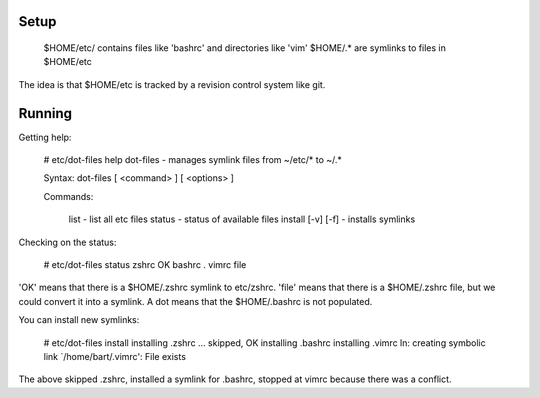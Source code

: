 Setup
=====

  $HOME/etc/ contains files like 'bashrc' and directories like 'vim'
  $HOME/.* are symlinks to files in $HOME/etc

The idea is that $HOME/etc is tracked by a revision control system like
git.

Running
=======

Getting help:

        # etc/dot-files help
        dot-files - manages symlink files from ~/etc/* to ~/.*

        Syntax: dot-files [ <command> ] [ <options> ]

        Commands:

                list                 - list all etc files
                status               - status of available files
                install [-v] [-f]    - installs symlinks

Checking on the status:

        # etc/dot-files status
        zshrc                         OK
        bashrc                        .
        vimrc                         file

'OK' means that there is a $HOME/.zshrc symlink to etc/zshrc.  'file'
means that there is a $HOME/.zshrc file, but we could convert it into a
symlink.  A dot means that the $HOME/.bashrc is not populated.

You can install new symlinks:

        # etc/dot-files install
        installing .zshrc                         ... skipped, OK
        installing .bashrc
        installing .vimrc
        ln: creating symbolic link `/home/bart/.vimrc': File exists

The above skipped .zshrc, installed a symlink for .bashrc, stopped at
vimrc because there was a conflict.
